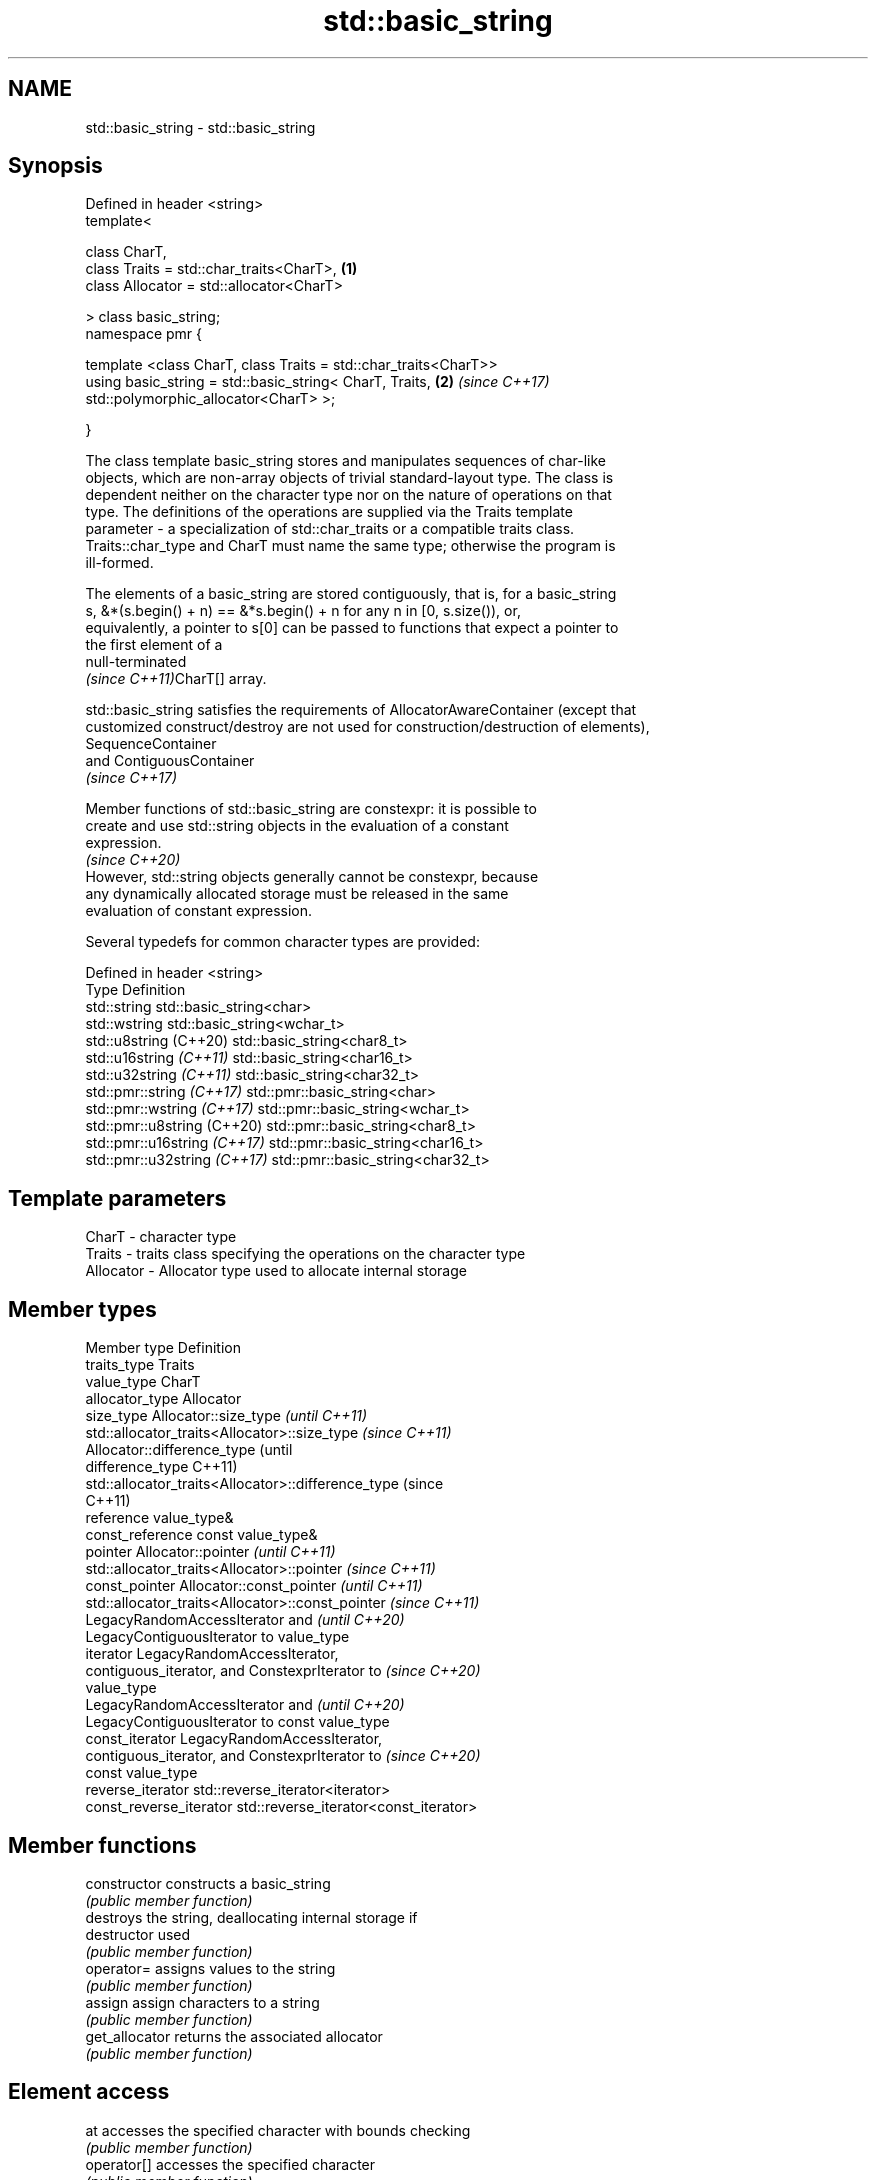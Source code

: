 .TH std::basic_string 3 "2022.03.29" "http://cppreference.com" "C++ Standard Libary"
.SH NAME
std::basic_string \- std::basic_string

.SH Synopsis
   Defined in header <string>
   template<

   class CharT,
   class Traits = std::char_traits<CharT>,                        \fB(1)\fP
   class Allocator = std::allocator<CharT>

   > class basic_string;
   namespace pmr {

   template <class CharT, class Traits = std::char_traits<CharT>>
   using basic_string = std::basic_string< CharT, Traits,         \fB(2)\fP \fI(since C++17)\fP
   std::polymorphic_allocator<CharT> >;

   }

   The class template basic_string stores and manipulates sequences of char-like
   objects, which are non-array objects of trivial standard-layout type. The class is
   dependent neither on the character type nor on the nature of operations on that
   type. The definitions of the operations are supplied via the Traits template
   parameter - a specialization of std::char_traits or a compatible traits class.
   Traits::char_type and CharT must name the same type; otherwise the program is
   ill-formed.

   The elements of a basic_string are stored contiguously, that is, for a basic_string
   s, &*(s.begin() + n) == &*s.begin() + n for any n in [0, s.size()), or,
   equivalently, a pointer to s[0] can be passed to functions that expect a pointer to
   the first element of a
   null-terminated
   \fI(since C++11)\fPCharT[] array.

   std::basic_string satisfies the requirements of AllocatorAwareContainer (except that
   customized construct/destroy are not used for construction/destruction of elements),
   SequenceContainer
   and ContiguousContainer
   \fI(since C++17)\fP

   Member functions of std::basic_string are constexpr: it is possible to
   create and use std::string objects in the evaluation of a constant
   expression.
                                                                          \fI(since C++20)\fP
   However, std::string objects generally cannot be constexpr, because
   any dynamically allocated storage must be released in the same
   evaluation of constant expression.

   Several typedefs for common character types are provided:

   Defined in header <string>
   Type                        Definition
   std::string                 std::basic_string<char>
   std::wstring                std::basic_string<wchar_t>
   std::u8string (C++20)       std::basic_string<char8_t>
   std::u16string \fI(C++11)\fP      std::basic_string<char16_t>
   std::u32string \fI(C++11)\fP      std::basic_string<char32_t>
   std::pmr::string \fI(C++17)\fP    std::pmr::basic_string<char>
   std::pmr::wstring \fI(C++17)\fP   std::pmr::basic_string<wchar_t>
   std::pmr::u8string (C++20)  std::pmr::basic_string<char8_t>
   std::pmr::u16string \fI(C++17)\fP std::pmr::basic_string<char16_t>
   std::pmr::u32string \fI(C++17)\fP std::pmr::basic_string<char32_t>

.SH Template parameters

   CharT     - character type
   Traits    - traits class specifying the operations on the character type
   Allocator - Allocator type used to allocate internal storage

.SH Member types

   Member type            Definition
   traits_type            Traits
   value_type             CharT
   allocator_type         Allocator
   size_type              Allocator::size_type                        \fI(until C++11)\fP
                          std::allocator_traits<Allocator>::size_type \fI(since C++11)\fP
                          Allocator::difference_type                        (until
   difference_type                                                          C++11)
                          std::allocator_traits<Allocator>::difference_type (since
                                                                            C++11)
   reference              value_type&
   const_reference        const value_type&
   pointer                Allocator::pointer                        \fI(until C++11)\fP
                          std::allocator_traits<Allocator>::pointer \fI(since C++11)\fP
   const_pointer          Allocator::const_pointer                        \fI(until C++11)\fP
                          std::allocator_traits<Allocator>::const_pointer \fI(since C++11)\fP
                          LegacyRandomAccessIterator and                  \fI(until C++20)\fP
                          LegacyContiguousIterator to value_type
   iterator               LegacyRandomAccessIterator,
                          contiguous_iterator, and ConstexprIterator to   \fI(since C++20)\fP
                          value_type
                          LegacyRandomAccessIterator and                  \fI(until C++20)\fP
                          LegacyContiguousIterator to const value_type
   const_iterator         LegacyRandomAccessIterator,
                          contiguous_iterator, and ConstexprIterator to   \fI(since C++20)\fP
                          const value_type
   reverse_iterator       std::reverse_iterator<iterator>
   const_reverse_iterator std::reverse_iterator<const_iterator>

.SH Member functions

   constructor                constructs a basic_string
                              \fI(public member function)\fP
                              destroys the string, deallocating internal storage if
   destructor                 used
                              \fI(public member function)\fP
   operator=                  assigns values to the string
                              \fI(public member function)\fP
   assign                     assign characters to a string
                              \fI(public member function)\fP
   get_allocator              returns the associated allocator
                              \fI(public member function)\fP
.SH Element access
   at                         accesses the specified character with bounds checking
                              \fI(public member function)\fP
   operator[]                 accesses the specified character
                              \fI(public member function)\fP
   front                      accesses the first character
   \fI(C++11)\fP                    \fI(public member function)\fP
   back                       accesses the last character
   \fI(C++11)\fP                    \fI(public member function)\fP
   data                       returns a pointer to the first character of a string
                              \fI(public member function)\fP
                              returns a non-modifiable standard C character array
   c_str                      version of the string
                              \fI(public member function)\fP
   operator basic_string_view returns a non-modifiable string_view into the entire
   \fI(C++17)\fP                    string
                              \fI(public member function)\fP
.SH Iterators
   begin                      returns an iterator to the beginning
   cbegin                     \fI(public member function)\fP
   \fI(C++11)\fP
   end                        returns an iterator to the end
   cend                       \fI(public member function)\fP
   \fI(C++11)\fP
   rbegin                     returns a reverse iterator to the beginning
   crbegin                    \fI(public member function)\fP
   \fI(C++11)\fP
   rend                       returns a reverse iterator to the end
   crend                      \fI(public member function)\fP
   \fI(C++11)\fP
.SH Capacity
   empty                      checks whether the string is empty
                              \fI(public member function)\fP
   size                       returns the number of characters
   length                     \fI(public member function)\fP
   max_size                   returns the maximum number of characters
                              \fI(public member function)\fP
   reserve                    reserves storage
                              \fI(public member function)\fP
                              returns the number of characters that can be held in
   capacity                   currently allocated storage
                              \fI(public member function)\fP
   shrink_to_fit              reduces memory usage by freeing unused memory
   \fI(C++11)\fP                    \fI(public member function)\fP
.SH Operations
   clear                      clears the contents
                              \fI(public member function)\fP
   insert                     inserts characters
                              \fI(public member function)\fP
   erase                      removes characters
                              \fI(public member function)\fP
   push_back                  appends a character to the end
                              \fI(public member function)\fP
   pop_back                   removes the last character
   \fI(C++11)\fP                    \fI(public member function)\fP
   append                     appends characters to the end
                              \fI(public member function)\fP
   operator+=                 appends characters to the end
                              \fI(public member function)\fP
   compare                    compares two strings
                              \fI(public member function)\fP
   starts_with                checks if the string starts with the given prefix
   (C++20)                    \fI(public member function)\fP
   ends_with                  checks if the string ends with the given suffix
   (C++20)                    \fI(public member function)\fP
   contains                   checks if the string contains the given substring or
   (C++23)                    character
                              \fI(public member function)\fP
   replace                    replaces specified portion of a string
                              \fI(public member function)\fP
   substr                     returns a substring
                              \fI(public member function)\fP
   copy                       copies characters
                              \fI(public member function)\fP
   resize                     changes the number of characters stored
                              \fI(public member function)\fP
                              changes the number of characters stored and possibly
   resize_and_overwrite       overwrites indeterminate contents via user-provided
   (C++23)                    operation
                              \fI(public member function)\fP
   swap                       swaps the contents
                              \fI(public member function)\fP
.SH Search
   find                       find characters in the string
                              \fI(public member function)\fP
   rfind                      find the last occurrence of a substring
                              \fI(public member function)\fP
   find_first_of              find first occurrence of characters
                              \fI(public member function)\fP
   find_first_not_of          find first absence of characters
                              \fI(public member function)\fP
   find_last_of               find last occurrence of characters
                              \fI(public member function)\fP
   find_last_not_of           find last absence of characters
                              \fI(public member function)\fP
.SH Constants
   npos                       special value. The exact meaning depends on the context
   \fB[static]\fP                   \fI(public static member constant)\fP

.SH Non-member functions

   operator+                    concatenates two strings or a string and a char
                                \fI(function template)\fP
   operator==
   operator!=
   operator<
   operator>
   operator<=
   operator>=                   lexicographically compares two strings
   operator<=>                  \fI(function template)\fP
   (removed in C++20)
   (removed in C++20)
   (removed in C++20)
   (removed in C++20)
   (removed in C++20)
   (C++20)
   std::swap(std::basic_string) specializes the std::swap algorithm
                                \fI(function template)\fP
   erase(std::basic_string)     Erases all elements satisfying specific criteria
   erase_if(std::basic_string)  \fI(function template)\fP
   (C++20)
.SH Input/output
   operator<<                   performs stream input and output on strings
   operator>>                   \fI(function template)\fP
   getline                      read data from an I/O stream into a string
                                \fI(function template)\fP
.SH Numeric conversions
   stoi
   stol
   stoll                        converts a string to a signed integer
   \fI(C++11)\fP                      \fI(function)\fP
   \fI(C++11)\fP
   \fI(C++11)\fP
   stoul
   stoull                       converts a string to an unsigned integer
   \fI(C++11)\fP                      \fI(function)\fP
   \fI(C++11)\fP
   stof
   stod
   stold                        converts a string to a floating point value
   \fI(C++11)\fP                      \fI(function)\fP
   \fI(C++11)\fP
   \fI(C++11)\fP
   to_string                    converts an integral or floating point value to string
   \fI(C++11)\fP                      \fI(function)\fP
   to_wstring                   converts an integral or floating point value to wstring
   \fI(C++11)\fP                      \fI(function)\fP

.SH Literals

   Defined in inline namespace std::literals::string_literals
   operator""s   Converts a character array literal to basic_string
   \fI(C++14)\fP       \fI(function)\fP

.SH Helper classes

   std::hash<std::string>
   std::hash<std::u8string>
   std::hash<std::u16string>
   std::hash<std::u32string>
   std::hash<std::wstring>
   std::hash<std::pmr::string>
   std::hash<std::pmr::u8string>
   std::hash<std::pmr::u16string>
   std::hash<std::pmr::u32string>
   std::hash<std::pmr::wstring>   hash support for strings
   \fI(C++11)\fP                        \fI(class template specialization)\fP
   (C++20)
   \fI(C++11)\fP
   \fI(C++11)\fP
   \fI(C++11)\fP
   \fI(C++17)\fP
   (C++20)
   \fI(C++17)\fP
   \fI(C++17)\fP
   \fI(C++17)\fP

  Deduction guides \fI(since C++17)\fP

.SH Notes

   Although it is required that customized construct or destroy is used when
   constructing or destroying elements of std::basic_string until C++23, all
   implementations only used the default mechanism. The requirement is corrected by
   P1072R10 to match existing practice.

.SH Example


// Run this code

 #include <iostream>
 #include <string>

 int main()
 {
     using namespace std::literals;

     // Creating a string from const char*
     std::string str1 = "hello";

     // Creating a string using string literal
     auto str2 = "world"s;

     // Concatenating strings
     std::string str3 = str1 + " " + str2;

     // Print out the result
     std::cout << str3 << '\\n';

     std::string::size_type pos = str3.find(" ");
     str1 = str3.substr(pos + 1); // the part after the space
     str2 = str3.substr(0, pos);  // the part till the space

     std::cout << str1 << ' ' << str2 << '\\n';

     // Accessing an element using subscript operator[]
     std::cout << str1[0] << '\\n';
     str1[0] = 'W';
     std::cout << str1 << '\\n';
 }

.SH Output:

 hello world
 world hello
 w
 World

.SH See also

   basic_string_view read-only string view
   \fI(C++17)\fP           \fI(class template)\fP
